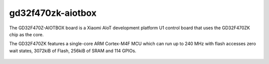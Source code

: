 ===============
gd32f470zk-aiotbox
===============

The GD32F470Z-AIOTBOX board is a Xiaomi AIoT development platform U1
control board that uses the GD32F470ZK chip as the core. 

The GD32F470ZK features a single-core ARM Cortex-M4F MCU which can run up
to 240 MHz with flash accesses zero wait states, 3072kiB of Flash, 256kiB
of SRAM and 114 GPIOs.

.. figure:: gd32f470z_aiotbox.png
    :align: center
    :alt: gd32f470z_aiotbox


